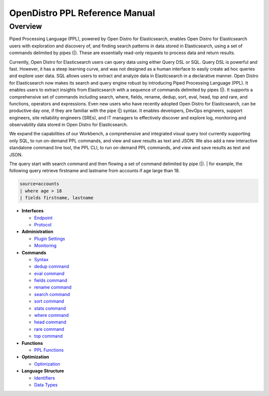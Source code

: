 
===============================
OpenDistro PPL Reference Manual
===============================

Overview
---------
Piped Processing Language (PPL), powered by Open Distro for Elasticsearch, enables Open Distro for Elasticsearch users with exploration and discovery of, and finding search patterns in data stored in Elasticsearch, using a set of commands delimited by pipes (|). These are essentially read-only requests to process data and return results.

Currently, Open Distro for Elasticsearch users can query data using either Query DSL or SQL. Query DSL is powerful and fast. However, it has a steep learning curve, and was not designed as a human interface to easily create ad hoc queries and explore user data. SQL allows users to extract and analyze data in Elasticsearch in a declarative manner. Open Distro for Elasticsearch now makes its search and query engine robust by introducing Piped Processing Language (PPL). It enables users to extract insights from Elasticsearch with a sequence of commands delimited by pipes (|). It supports  a comprehensive set of commands including search, where, fields, rename, dedup, sort, eval, head, top and rare, and functions, operators and expressions. Even new users who have recently adopted Open Distro for Elasticsearch, can be productive day one, if they are familiar with the pipe (|) syntax. It enables developers, DevOps engineers, support engineers, site reliability engineers (SREs), and IT managers to effectively discover and explore log, monitoring and observability data stored in Open Distro for Elasticsearch.

We expand the capabilities of our Workbench, a comprehensive and integrated visual query tool currently supporting only SQL, to run on-demand PPL commands, and view and save results as text and JSON. We also add  a new interactive standalone command line tool, the PPL CLI, to run on-demand PPL commands, and view and save results as text and JSON.

The query start with search command and then flowing a set of command delimited by pipe (|).
| for example, the following query retrieve firstname and lastname from accounts if age large than 18.

.. code-block::

   source=accounts
   | where age > 18
   | fields firstname, lastname

* **Interfaces**

  - `Endpoint <interfaces/endpoint.rst>`_

  - `Protocol <interfaces/protocol.rst>`_

* **Administration**

  - `Plugin Settings <admin/settings.rst>`_

  - `Monitoring <admin/monitoring.rst>`_

* **Commands**

  - `Syntax <cmd/syntax.rst>`_

  - `dedup command <cmd/dedup.rst>`_

  - `eval command <cmd/eval.rst>`_

  - `fields command <cmd/fields.rst>`_

  - `rename command <cmd/rename.rst>`_

  - `search command <cmd/search.rst>`_

  - `sort command <cmd/sort.rst>`_

  - `stats command <cmd/stats.rst>`_

  - `where command <cmd/where.rst>`_

  - `head command <cmd/head.rst>`_
  
  - `rare command <cmd/rare.rst>`_

  - `top command <cmd/top.rst>`_

* **Functions**

  - `PPL Functions <../../user/dql/functions.rst>`_

* **Optimization**

  - `Optimization <../../user/optimization/optimization.rst>`_

* **Language Structure**

  - `Identifiers <general/identifiers.rst>`_

  - `Data Types <general/datatypes.rst>`_